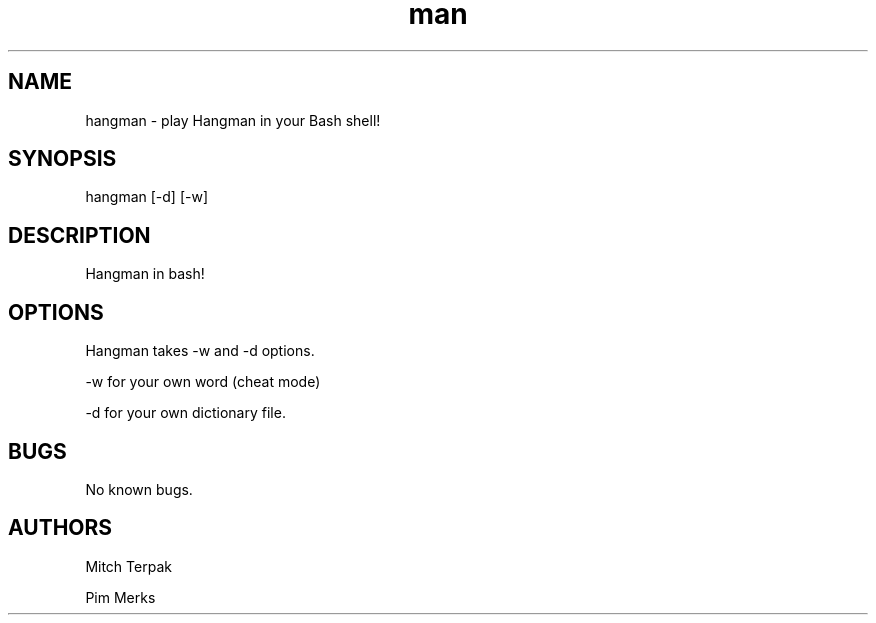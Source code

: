 .\" Manpage for Hangman in Bash.
.TH man 6 "3 April 2017" "1.0" "Hangman for Bash"
.SH NAME
hangman \- play Hangman in your Bash shell! 
.SH SYNOPSIS
hangman [-d] [-w]
.SH DESCRIPTION
Hangman in bash!
.SH OPTIONS
Hangman takes -w and -d options. 

-w for your own word (cheat mode)

-d for your own dictionary file.

.SH BUGS
No known bugs.
.SH AUTHORS
Mitch Terpak

Pim Merks
